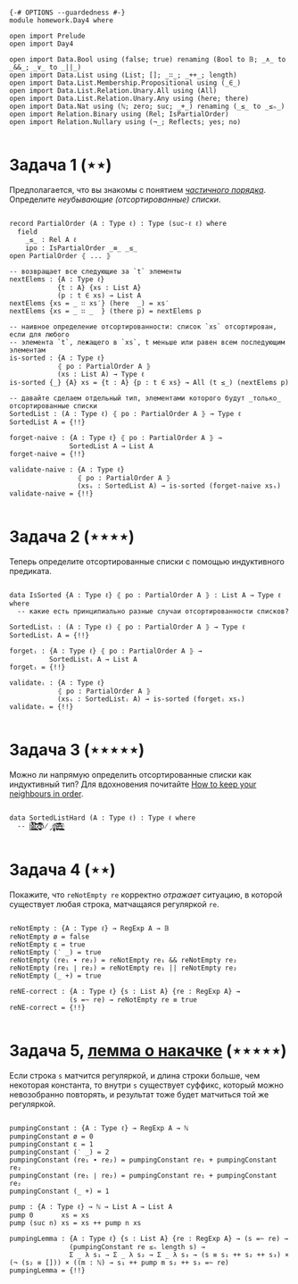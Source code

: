 #+begin_src agda2

{-# OPTIONS --guardedness #-}
module homework.Day4 where

open import Prelude
open import Day4

open import Data.Bool using (false; true) renaming (Bool to 𝔹; _∧_ to _&&_; _∨_ to _||_)
open import Data.List using (List; []; _∷_; _++_; length)
open import Data.List.Membership.Propositional using (_∈_)
open import Data.List.Relation.Unary.All using (All)
open import Data.List.Relation.Unary.Any using (here; there)
open import Data.Nat using (ℕ; zero; suc; _+_) renaming (_≤_ to _≤ₙ_)
open import Relation.Binary using (Rel; IsPartialOrder)
open import Relation.Nullary using (¬_; Reflects; yes; no)

#+end_src

* Задача 1 (⋆⋆)
Предполагается, что вы знакомы с понятием /[[https://en.wikipedia.org/wiki/Partially_ordered_set][частичного порядка]]/. 
Определите /неубывающие (отсортированные) списки/.

#+begin_src agda2

record PartialOrder (A : Type ℓ) : Type (suc-ℓ ℓ) where
  field
    _≤_ : Rel A ℓ
    ipo : IsPartialOrder _≡_ _≤_
open PartialOrder ⦃ ... ⦄

-- возвращает все следующие за `t` элементы
nextElems : {A : Type ℓ}
            {t : A} {xs : List A}
            (p : t ∈ xs) → List A
nextElems {xs = _ ∷ xs′} (here  _) = xs′
nextElems {xs = _ ∷ _  } (there p) = nextElems p

-- наивное определение отсортированности: список `xs` отсортирован, если для любого
-- элемента `t`, лежащего в `xs`, t меньше или равен всем последующим элементам
is-sorted : {A : Type ℓ}
            ⦃ po : PartialOrder A ⦄
            (xs : List A) → Type ℓ
is-sorted {_} {A} xs = {t : A} {p : t ∈ xs} → All (t ≤_) (nextElems p)

-- давайте сделаем отдельный тип, элементами которого будут _только_ отсортированные списки
SortedList : (A : Type ℓ) ⦃ po : PartialOrder A ⦄ → Type ℓ
SortedList A = {!!}

forget-naive : {A : Type ℓ} ⦃ po : PartialOrder A ⦄ →
               SortedList A → List A
forget-naive = {!!}

validate-naive : {A : Type ℓ}
                 ⦃ po : PartialOrder A ⦄
                 (xsₛ : SortedList A) → is-sorted (forget-naive xsₛ)
validate-naive = {!!}

#+end_src


* Задача 2 (⋆⋆⋆⋆)
Теперь определите отсортированные списки с помощью индуктивного предиката.

#+begin_src agda2

data IsSorted {A : Type ℓ} ⦃ po : PartialOrder A ⦄ : List A → Type ℓ where
  -- какие есть принципиально разные случаи отсортированности списков?

SortedListᵢ : (A : Type ℓ) ⦃ po : PartialOrder A ⦄ → Type ℓ
SortedListᵢ A = {!!}

forgetᵢ : {A : Type ℓ} ⦃ po : PartialOrder A ⦄ →
          SortedListᵢ A → List A
forgetᵢ = {!!}

validateᵢ : {A : Type ℓ}
            ⦃ po : PartialOrder A ⦄
            (xsₛ : SortedListᵢ A) → is-sorted (forgetᵢ xsₛ)
validateᵢ = {!!}

#+end_src


* Задача 3 (⋆⋆⋆⋆⋆)
Можно ли напрямую определить отсортированные списки как индуктивный тип?
Для вдохновения почитайте [[https://personal.cis.strath.ac.uk/conor.mcbride/Pivotal.pdf][How to keep your neighbours in order]].

#+begin_src agda2

data SortedListHard (A : Type ℓ) : Type ℓ where
  -- h̷̢̘͙̳͙͇̥̐̓͌͌̈̾͜͠͝ȩ̸̡̨̳̭̘̹̞̩̠͉̥͍͔͂̆̏̆͂͗̀͊̒͊̄͋̄̕ͅ ̷͎̺̯͕̋̍̊c̵̢̨̜̬̦͎̪͔̩͕͔̪̊̏̈́̃̂̉͆̆̿͗͘̚͘͝ó̸̡̜̺̻̫m̶̧̨̩̘̻̯͍̜̥̥̪̩̮͔̎̓̈́̅͗͆̆e̶͉͚̙̫͇̩̻̩̯͂̉̂̈́͂̐̌͊͒̾̌̀̕̚͜ş̶̳̣̦͔͍͔̘͍͇̮͍̫̠͈͊

#+end_src


* Задача 4 (⋆⋆)
Покажите, что ~reNotEmpty re~ корректно /отражает/ ситуацию, в которой существует любая строка, матчащаяся
регуляркой ~re~.

#+begin_src agda2

reNotEmpty : {A : Type ℓ} → RegExp A → 𝔹
reNotEmpty ø = false
reNotEmpty ε = true
reNotEmpty (‵ _) = true
reNotEmpty (re₁ ∙ re₂) = reNotEmpty re₁ && reNotEmpty re₂
reNotEmpty (re₁ ∣ re₂) = reNotEmpty re₁ || reNotEmpty re₂
reNotEmpty (_ +) = true

reNE-correct : {A : Type ℓ} {s : List A} {re : RegExp A} →
               (s =~ re) → reNotEmpty re ≡ true
reNE-correct = {!!}

#+end_src

* Задача 5, [[https://en.wikipedia.org/wiki/Pumping_lemma_for_regular_languages][лемма о накачке]] (⋆⋆⋆⋆⋆)
Если строка ~s~ матчится регуляркой, и длина строки больше, чем некоторая константа, то внутри ~s~ существует
суффикс, который можно невозобранно повторять, и результат тоже будет матчиться той же регуляркой.

#+begin_src agda2

pumpingConstant : {A : Type ℓ} → RegExp A → ℕ
pumpingConstant ø = 0
pumpingConstant ε = 1
pumpingConstant (‵ _) = 2
pumpingConstant (re₁ ∙ re₂) = pumpingConstant re₁ + pumpingConstant re₂
pumpingConstant (re₁ ∣ re₂) = pumpingConstant re₁ + pumpingConstant re₂
pumpingConstant (_ +) = 1

pump : {A : Type ℓ} → ℕ → List A → List A
pump 0       xs = xs
pump (suc n) xs = xs ++ pump n xs

pumpingLemma : {A : Type ℓ} {s : List A} {re : RegExp A} → (s =~ re) →
               (pumpingConstant re ≤ₙ length s) →
               Σ _ λ s₁ → Σ _ λ s₂ → Σ _ λ s₃ → (s ≡ s₁ ++ s₂ ++ s₃) × (¬ (s₂ ≡ [])) × ((m : ℕ) → s₁ ++ pump m s₂ ++ s₃ =~ re)
pumpingLemma = {!!}

#+end_src
